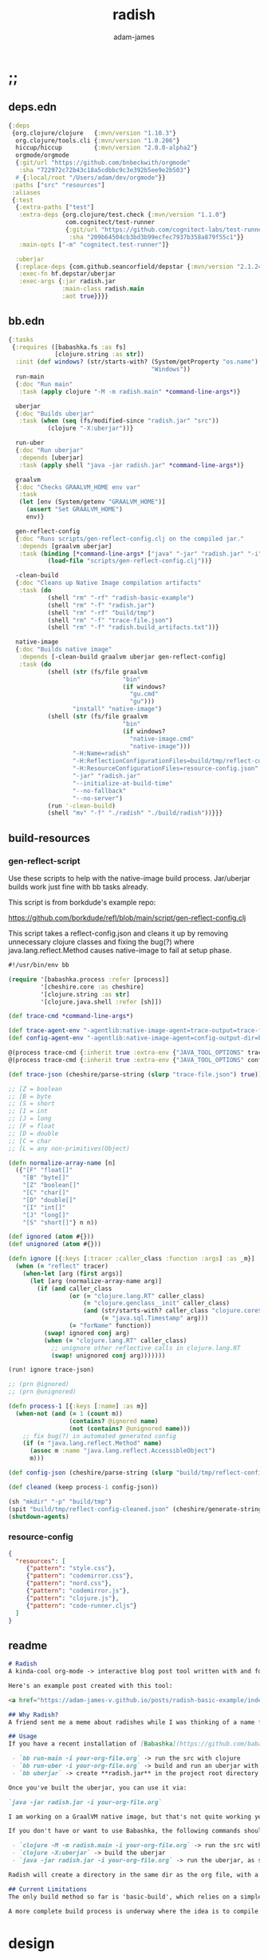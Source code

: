 * ;;
#+Title: radish
#+AUTHOR: adam-james
#+STARTUP: overview
#+EXCLUDE_TAGS: excl
#+PROPERTY: header-args :cache yes :noweb yes :results value :mkdirp yes :padline yes :async
#+HTML_DOCTYPE: html5
#+OPTIONS: toc:2 num:nil html-style:nil html-postamble:nil html-preamble:nil html5-fancy:t

** deps.edn
#+NAME: deps.edn
#+begin_src clojure :tangle ./deps.edn
{:deps 
 {org.clojure/clojure   {:mvn/version "1.10.3"}
  org.clojure/tools.cli {:mvn/version "1.0.206"}
  hiccup/hiccup         {:mvn/version "2.0.0-alpha2"}
  orgmode/orgmode
  {:git/url "https://github.com/bnbeckwith/orgmode"
   :sha "722972c72b43c18a5cdbbc9c3e392b5ee9e2b503"}
  #_{:local/root "/Users/adam/dev/orgmode"}}
 :paths ["src" "resources"]
 :aliases
 {:test
  {:extra-paths ["test"]
   :extra-deps {org.clojure/test.check {:mvn/version "1.1.0"}
                com.cognitect/test-runner
                {:git/url "https://github.com/cognitect-labs/test-runner.git"
                 :sha "209b64504cb3bd3b99ecfec7937b358a879f55c1"}}
   :main-opts ["-m" "cognitect.test-runner"]}
  
  :uberjar
  {:replace-deps {com.github.seancorfield/depstar {:mvn/version "2.1.245"}}
   :exec-fn hf.depstar/uberjar
   :exec-args {:jar radish.jar
               :main-class radish.main
               :aot true}}}}

#+end_src

** bb.edn
#+begin_src clojure :tangle ./bb.edn
{:tasks
 {:requires ([babashka.fs :as fs]
             [clojure.string :as str])
  :init (def windows? (str/starts-with? (System/getProperty "os.name")
                                        "Windows"))
  run-main
  {:doc "Run main"
   :task (apply clojure "-M -m radish.main" *command-line-args*)}
  
  uberjar
  {:doc "Builds uberjar"
   :task (when (seq (fs/modified-since "radish.jar" "src"))
           (clojure "-X:uberjar"))}

  run-uber
  {:doc "Run uberjar"
   :depends [uberjar]
   :task (apply shell "java -jar radish.jar" *command-line-args*)}
  
  graalvm
  {:doc "Checks GRAALVM_HOME env var"
   :task
   (let [env (System/getenv "GRAALVM_HOME")]
     (assert "Set GRAALVM_HOME")
     env)}
  
  gen-reflect-config
  {:doc "Runs scripts/gen-reflect-config.clj on the compiled jar."
   :depends [graalvm uberjar]
   :task (binding [*command-line-args* ["java" "-jar" "radish.jar" "-i" "radish-basic.org"]]
           (load-file "scripts/gen-reflect-config.clj"))}

  -clean-build
  {:doc "Cleans up Native Image compilation artifacts"
   :task (do
           (shell "rm" "-rf" "radish-basic-example")
           (shell "rm" "-f" "radish.jar")
           (shell "rm" "-rf" "build/tmp")
           (shell "rm" "-f" "trace-file.json")
           (shell "rm" "-f" "radish.build_artifacts.txt"))}

  native-image
  {:doc "Builds native image"
   :depends [-clean-build graalvm uberjar gen-reflect-config]
   :task (do
           (shell (str (fs/file graalvm
                                "bin"
                                (if windows?
                                  "gu.cmd"
                                  "gu")))
                  "install" "native-image")
           (shell (str (fs/file graalvm
                                "bin"
                                (if windows?
                                  "native-image.cmd"
                                  "native-image")))
                  "-H:Name=radish"
                  "-H:ReflectionConfigurationFiles=build/tmp/reflect-config-cleaned.json"
                  "-H:ResourceConfigurationFiles=resource-config.json"
                  "-jar" "radish.jar"
                  "--initialize-at-build-time"
                  "--no-fallback"
                  "--no-server")
           (run '-clean-build)
           (shell "mv" "-f" "./radish" "./build/radish"))}}}

#+end_src

** build-resources
*** gen-reflect-script
Use these scripts to help with the native-image build process. Jar/uberjar builds work just fine with bb tasks already.

This script is from borkdude's example repo:

[[https://github.com/borkdude/refl/blob/main/script/gen-reflect-config.clj]]

This script takes a reflect-config.json and cleans it up by removing unnecessary clojure classes and fixing the bug(?) where java.lang.reflect.Method causes native-image to fail at setup phase.

#+begin_src clojure :tangle ./scripts/gen-reflect-config.clj
#!/usr/bin/env bb

(require '[babashka.process :refer [process]]
         '[cheshire.core :as cheshire]
         '[clojure.string :as str]
         '[clojure.java.shell :refer [sh]])

(def trace-cmd *command-line-args*)

(def trace-agent-env "-agentlib:native-image-agent=trace-output=trace-file.json")
(def config-agent-env "-agentlib:native-image-agent=config-output-dir=build/tmp")

@(process trace-cmd {:inherit true :extra-env {"JAVA_TOOL_OPTIONS" trace-agent-env}})
@(process trace-cmd {:inherit true :extra-env {"JAVA_TOOL_OPTIONS" config-agent-env}})

(def trace-json (cheshire/parse-string (slurp "trace-file.json") true))

;; [Z = boolean
;; [B = byte
;; [S = short
;; [I = int
;; [J = long
;; [F = float
;; [D = double
;; [C = char
;; [L = any non-primitives(Object)

(defn normalize-array-name [n]
  ({"[F" "float[]"
    "[B" "byte[]"
    "[Z" "boolean[]"
    "[C" "char[]"
    "[D" "double[]"
    "[I" "int[]"
    "[J" "long[]"
    "[S" "short[]"} n n))

(def ignored (atom #{}))
(def unignored (atom #{}))

(defn ignore [{:keys [:tracer :caller_class :function :args] :as _m}]
  (when (= "reflect" tracer)
    (when-let [arg (first args)]
      (let [arg (normalize-array-name arg)]
        (if (and caller_class
                 (or (= "clojure.lang.RT" caller_class)
                     (= "clojure.genclass__init" caller_class)
                     (and (str/starts-with? caller_class "clojure.core$fn")
                          (= "java.sql.Timestamp" arg)))
                 (= "forName" function))
          (swap! ignored conj arg)
          (when (= "clojure.lang.RT" caller_class)
            ;; unignore other reflective calls in clojure.lang.RT
            (swap! unignored conj arg)))))))

(run! ignore trace-json)

;; (prn @ignored)
;; (prn @unignored)

(defn process-1 [{:keys [:name] :as m}]
  (when-not (and (= 1 (count m))
                 (contains? @ignored name)
                 (not (contains? @unignored name)))
    ;; fix bug(?) in automated generated config
    (if (= "java.lang.reflect.Method" name)
      (assoc m :name "java.lang.reflect.AccessibleObject")
      m)))

(def config-json (cheshire/parse-string (slurp "build/tmp/reflect-config.json") true))

(def cleaned (keep process-1 config-json))

(sh "mkdir" "-p" "build/tmp")
(spit "build/tmp/reflect-config-cleaned.json" (cheshire/generate-string cleaned {:pretty true}))
(shutdown-agents)
#+end_src

*** resource-config
#+begin_src json :tangle ./resource-config.json
{
  "resources": [
     {"pattern": "style.css"},
     {"pattern": "codemirror.css"},
     {"pattern": "nord.css"},
     {"pattern": "codemirror.js"},
     {"pattern": "clojure.js"},
     {"pattern": "code-runner.cljs"}
  ]
}
#+end_src

** readme
#+BEGIN_SRC markdown :tangle ./readme.md
# Radish
A kinda-cool org-mode -> interactive blog post tool written with and for Clojure(script).

Here's an example post created with this tool:

<a href="https://adam-james-v.github.io/posts/radish-basic-example/index.html">Radish Basic Example</a>

## Why Radish?
A friend sent me a meme about radishes while I was thinking of a name for this project. I chuckled, then figured it's a good enough name for a small project like this.

## Usage
If you have a recent installation of [Babashka](https://github.com/babashka/babashka), you can run a few useful babashka tasks.

 - `bb run-main -i your-org-file.org` -> run the src with clojure
 - `bb run-uber -i your-org-file.org` -> build and run an uberjar with 
 - `bb uberjar` -> create **radish.jar** in the project root directory without running

Once you've built the uberjar, you can use it via:

`java -jar radish.jar -i your-org-file.org`

I am working on a GraalVM native image, but that's not quite working yet.

If you don't have or want to use Babashka, the following commands should work:

 - `clojure -M -m radish.main -i your-org-file.org` -> run the src with clojure
 - `clojure -X:uberjar` -> build the uberjar
 - `java -jar radish.jar -i your-org-file.org` -> run the uberjar, as stated previously.

Radish will create a directory in the same dir as the org file, with a name derived from the Title of the org file. Inside will be all necessary .js and .css files alongside a generated index.html. You should be able to upload this directory to your site and have a working page.

## Current Limitations
The only build method so far is 'basic-build', which relies on a simple script executed in your browser by scittle after the page loads. It has no dependency loading capabilities and thus is limited to executing Clojurescript code that only relies on core libraries.

A more complete build process is underway where the idea is to compile dependencies using the Clojurescript compiler and creating a page via that process.

#+END_SRC

* design
The goal of this tool is to create a publishable directory (html, js, css combo) from an org-mode file containing Clojure(script) code blocks.

The idea is to make a graalvm native-image tool that takes the org file and emits the directory with everything that is necessary to run things client-side in a browser.

To do this, the following things have to happen:

 - parse org-mode file
 - exclude all exclusion tags, clean up any weirdness
 - extract all clj/cljs dependencies
 - convert into hiccup structure
 - build cljs project (from template?)
 - compile cljs project, including all necessary js, css in output dir

* resources
** css
#+BEGIN_SRC css :tangle ./resources/style.css
html {
  background: #ffecdc;
}

#root {
  margin: 0;
  padding: 0;
}

,*, *:after, *:before {
  box-sizing: border-box;
}

body {
  font: 17px/1.375 Georgia, "Times New Roman", Times, serif;
  width: 100%;
  margin: 0;
}

main {
  max-width: 600px;
  margin: 0 auto;
  padding: 20px 0 100px 0;
  color: #222;
}

@media only screen and (max-width: 600px) {
  main {
    margin: 0 12px;
  }
}

header {
  color: #fef;
  font-size: 1.75em;
  width: 100%;
  height: 280px;
  display: flex;
  align-items: center;
  justify-content: center;
  text-align: center;
  background-image: linear-gradient(to bottom right, #ffbae1, #bd6cea);
  box-shadow: inset 0px -15px 28px -15px #444;
}

header h1 {
  text-shadow: 1px 1px rgba(250,250,250,0.1);
  background: linear-gradient(to top right, #ff42b4, #5671ff);
  -webkit-background-clip: text;
  -webkit-text-fill-color: transparent;
}

footer {
  color: #fef;
  width: 100%;
  height: 280px;
  display: flex;
  align-items: center;
  justify-content: center;
  flex-flow: column;
  background-image: linear-gradient(to bottom right, #bd6cea, #ffbae1);
  box-shadow: inset 0px 15px 28px -15px #444;
  text-shadow: 1px 1px rgba(0,0,0,0.4);
}
                
.code-container {
  font-size: 14px;
  max-width: 500px;
  margin: 35px auto;
  border-radius: 11px 11px 11px 11px;
  box-shadow: 0px 2px 8px 0px rgba(20, 20, 20, 0.2);
  -moz-box-shadow: 0px 2px 8px 0px rgba(20, 20, 20, 0.2);
  -webkit-box-shadow: 0px 2px 8px 0px rgba(20, 20, 20, 0.2);
  -o-box-shadow: 0px 2px 8px 0px rgba(20, 20, 20, 0.2);
}

.code-container pre {
  margin-top: 0;
}

.CodeMirror {
  padding-top: 10px;
  border-radius: 11px 11px 0 0;
}

.result {
  background: rgba(120,120,120,0.15);
  max-height: 400px;
  overflow: auto;
}

pre {
  padding: 12px;
  white-space: pre-wrap;
}

table, input {
  font-size: 16px;
}

h1, h2, h3, h4, h5, h6 {
  font-family: "Helvetica Neue", Helvetica, Arial, sans-serif;
  line-height: 1.2;
}

table {
  border-spacing: 0;
  border-collapse: collapse;
  text-align: left;
  padding-bottom: 25px;
  width: auto;
}

th, td {
  vertical-align: top;
  padding: 5px;
  border: 1px solid #ddd;
}

table ul {
  list-style-type: none;
  padding-left: 4px;
  margin: 0;
}

table p {
  margin: 0;
}

td, th {
  padding: 5px;
  vertical-align: bottom;
}

td, th, hr {
  border-bottom: 1px solid #ddd;
}

hr {
  border: 0;
  margin: 25px 0;
}

.hidden {
  display: none;
}

a {
  color: #5671ff;
  text-decoration: none;
}

a:hover {
  color: #ff42b4;
  text-decoration: underline;
}

button, select {
  font-size: 14px;
  background: #ddd;
  border: 0;
  padding: 9px 20px;
}

input {
  padding: 3px;
  vertical-align: bottom;
}

button:hover {
  background: #eee;
}

textarea {
  border-color: #ccc;
}
#+END_SRC

** scittle-script
This script is used in a basic site output, when there is no need to grab external dependencies.

#+begin_src clojure :tangle ./resources/code-runner.cljs
(require '[reagent.core :as r]
         '[reagent.dom :as rdom])

(defn editor
  [id state]
  (let [lines (str/split-lines @state)
        cm (.fromTextArea  js/CodeMirror
                           (.getElementById js/document id)
                           #js {:mode "clojure"
                                :theme "nord"
                                :lineNumbers true
                                :smartIndent true
                                :tabSize 2})]
    (.on cm "change" (fn [_ _]
                       (reset! state (.getValue cm))))
    (.setSize cm "auto" "auto")))

(defn renderable-element?
  [elem]
  (and (vector? elem)
       (keyword? (first elem))
       (not= (str (first elem)) ":")
       (not (re-matches #"[0-9]+" (name (first elem))))
       (not (re-matches #".*[\W]+" (name (first elem))))))

(defn renderable?
  [elem]
  (when (or (renderable-element? elem) (seq? elem))
    (let [[k props content] elem
          [props content] (if (and (nil? content)
                                   (not (map? props)))
                            [nil props]
                            [props content])]
      (cond
        (seq? elem) (not (empty? (filter renderable? elem)))
        (seq? content) (not (empty? (filter renderable? content)))
        :else (or (renderable-element? content)
                  (renderable-element? elem)
                  (string? content)
                  (number? content))))))

(defn result-component
  [state]
  (fn [state]
    (let [result (try (js/scittle.core.eval_string @state)
                      (catch :default e
                        (.-message e)))]
      [:div.result
       [:pre
        [:div "RESULT:"]
        [:code (if result (str result) "nil")]
        (when (renderable? result) [:div result])]])))

(defn run-src
  [elem]
  (let [id (gensym "src-")
        src-str (.-innerText elem)
        parent (.-parentNode elem)
        state (r/atom src-str)]
    (rdom/render [:textarea {:id id} src-str] parent)
    (editor id state)
    (rdom/render [result-component state] parent)))

(defn run! []
  (let [blocks (vec (.getElementsByClassName js/document "src-clojure"))]
    (mapv run-src blocks)))

(run!)
#+end_src

* main
** ns
#+begin_src clojure :tangle ./src/radish/main.clj
(ns radish.main
  (:require [clojure.string :as str]
            [clojure.zip :as zip]
            [clojure.java.shell :refer [sh]]
            [clojure.tools.cli :as cli]
            [hiccup.core :refer [html]]
            [hiccup.page :as page]
            [orgmode.core :as org]
            [orgmode.html :refer [hiccupify *user-src-fn*]])
  (:gen-class))
#+end_src

** utils
#+begin_src clojure :tangle ./src/radish/main.clj
(defn find-title
  [org-str]
  (let [lines (str/split-lines org-str)
        f #(str/starts-with? (str/upper-case %) "#+TITLE")
        title (->> lines
                   (filter f)
                   first)]
     (str/join " "
               (if title
                 (-> title (str/split #" ") rest)
                 (-> (first lines) (str/split #" ") rest)))))

(defn safe-name
  [title]
  (-> title
      str/lower-case
      (str/replace #";" "-")
      (str/replace #" " "-")))

(defn find-author
  [org-str]
  (let [lines (str/split-lines org-str)
        f #(str/starts-with? (str/upper-case %) "#+AUTHOR")
        title (->> lines
                   (filter f)
                   first)]
    (when title
      (str/join " " (-> title (str/split #" ") rest)))))

#+end_src

** tree-edit
#+begin_src clojure :tangle ./src/radish/main.clj
;; https://ravi.pckl.me/short/functional-xml-editing-using-zippers-in-clojure/
(defn tree-edit
  [zipper matcher editor]
  (loop [loc zipper]
    (if (zip/end? loc)
      (zip/root loc)
      (if-let [matcher-result (matcher loc)]
        (let [new-loc (zip/edit loc editor)]
          (if (not (= (zip/node new-loc) (zip/node loc)))
            (recur (zip/next new-loc))))
        (recur (zip/next loc))))))

(defn match-result?
  [loc]
  (let [node (zip/node loc)
        s (-> node :content first)]
    (when s
      (str/starts-with?
       (str/upper-case s)
       "#+RESULT"))))

(defn remove-result
  [node]
  (let [new-content (drop 2 (:content node))]
    (assoc node :content (vec new-content))))

(defn remove-results
  [org]
  (let [org-zipper (org/zip org)]
    (tree-edit org-zipper match-result? remove-result)))

#+end_src

** basic-build
#+begin_src clojure :tangle ./src/radish/main.clj
(defn org->site
  [org-str]
  (let [title (find-title org-str)
        author (find-author org-str)
        org-content
        [:body
         [:header [:h1 title]]
         [:main (-> org-str
                    org/parse-str
                    remove-results
                    hiccupify)]
         [:footer
          (when author
            [:p "Written by " [:span {:style {:font-style "italic"}} author]])
          [:p "Generated by "
           [:span {:style {:font-weight "bold"}}
            [:a {:href "https://github.com/adam-james-v/radish"} "radish"]]]]]]
    (page/html5
     [:head
      [:meta {:charset "utf-8"}]
      [:title title]
      (page/include-css
       "style.css"
       "codemirror.css"
       "nord.css")
      (page/include-js
       "codemirror.js"
       "clojure.js")
      (page/include-js
       "https://cdn.jsdelivr.net/gh/borkdude/scittle@0.0.2/js/scittle.js"
       "https://unpkg.com/react@17/umd/react.production.min.js"
       "https://unpkg.com/react-dom@17/umd/react-dom.production.min.js"
       "https://cdn.jsdelivr.net/gh/borkdude/scittle@0.0.2/js/scittle.reagent.js")
      [:script {:type "application/x-scittle"}
       (slurp (clojure.java.io/resource "code-runner.cljs"))]]
     org-content)))

(defn src-fn
  [x]
  (let [class (str "src-" (first (:attribs x)))]
    [:div.code-container
     [:pre {:class class} (str/join "\n" (:content x))]]))

(defn basic-build!
  [org-str]
  (let [name (safe-name (find-title org-str))
        index (binding [*user-src-fn* src-fn] (org->site org-str))]
    (sh "mkdir" "-p" name)
    (doseq [file ["style.css"
                  "codemirror.css"
                  "nord.css"
                  "codemirror.js"
                  "clojure.js"]]
      (spit (str name "/" file) (slurp (clojure.java.io/resource file))))
    (spit (str name "/index.html") index)
    ;; sh uses futures in different threads, so shut them down
    (shutdown-agents)))

#+end_src

** cli
#+begin_src clojure :tangle ./src/radish/main.clj
(def cli-options
  [["-i" "--infile FNAME" "The file to be compiled."
    :default nil]
   ["-h" "--help"]])

(defn -main
  [& args]
  (let [parsed (cli/parse-opts args cli-options)
        {:keys [:infile :help]} (:options parsed)
        [in _] (when infile (str/split infile #"\."))]
    (cond
      help
      (do (println "Usage:")
          (println (:summary parsed)))
          
      (nil? infile)
      (println "Please specify an input file")
      
      :else
      (let [org-str (slurp infile)
            outdir (safe-name (find-title org-str))
            msg (str "Compiling " infile " into directory " outdir ".")]
        (println msg)
        (basic-build! org-str)
        (println "Success! Have a nice day :)")))))
#+end_src

* tests
Run the tests and see results in the org file:

#+begin_src bash :results output
clj -M:test
#+end_src

#+begin_src clojure :tangle ./test/radish/main_test.clj
(ns radish.main-test
  (:require [clojure.test :as t :refer [deftest is]]
            [radish.main :as rad]))

(deftest asdf (is (= true true)))

#+end_src
